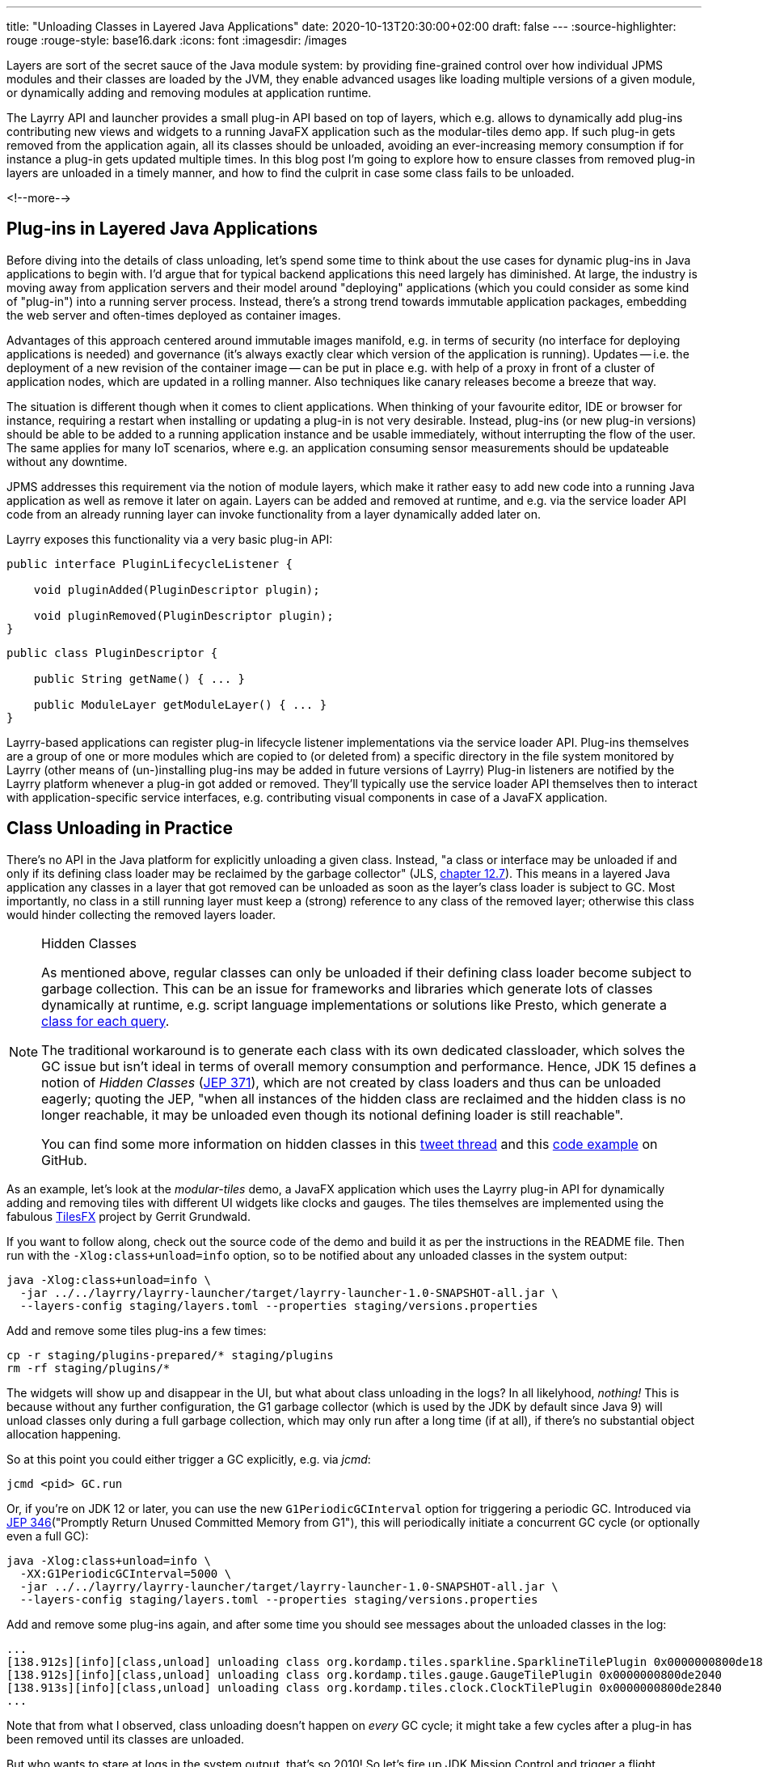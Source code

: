 ---
title: "Unloading Classes in Layered Java Applications"
date: 2020-10-13T20:30:00+02:00
draft: false
---
:source-highlighter: rouge
:rouge-style: base16.dark
:icons: font
:imagesdir: /images
ifdef::env-github[]
:imagesdir: ../../static/images
endif::[]

Layers are sort of the secret sauce of the Java module system:
by providing fine-grained control over how individual JPMS modules and their classes are loaded by the JVM,
they enable advanced usages like loading multiple versions of a given module, or dynamically adding and removing modules at application runtime.

The Layrry API and launcher provides a small plug-in API based on top of layers,
which e.g. allows to dynamically add plug-ins contributing new views and widgets to a running JavaFX application such as the modular-tiles demo app.
If such plug-in gets removed from the application again,
all its classes should be unloaded, avoiding an ever-increasing memory consumption if for instance a plug-in gets updated multiple times.
In this blog post I'm going to explore how to ensure classes from removed plug-in layers are unloaded in a timely manner,
and how to find the culprit in case some class fails to be unloaded.

<!--more-->

== Plug-ins in Layered Java Applications

Before diving into the details of class unloading, let's spend some time to think about the use cases for dynamic plug-ins in Java applications to begin with.
I'd argue that for typical backend applications this need largely has diminished.
At large, the industry is moving away from application servers and their model around "deploying" applications (which you could consider as some kind of "plug-in") into a running server process.
Instead, there's a strong trend towards immutable application packages, embedding the web server and often-times deployed as container images.

Advantages of this approach centered around immutable images manifold, e.g. in terms of security (no interface for deploying applications is needed) and governance (it's always exactly clear which version of the application is running).
Updates -- i.e. the deployment of a new revision of the container image -- can be put in place e.g. with help of a proxy in front of a cluster of application nodes, which are updated in a rolling manner.
Also techniques like canary releases become a breeze that way.

The situation is different though when it comes to client applications.
When thinking of your favourite editor, IDE or browser for instance, requiring a restart when installing or updating a plug-in is not very desirable.
Instead, plug-ins (or new plug-in versions) should be able to be added to a running application instance and be usable immediately, without interrupting the flow of the user.
The same applies for many IoT scenarios, where e.g. an application consuming sensor measurements should be updateable without any downtime.

JPMS addresses this requirement via the notion of module layers, which make it rather easy to add new code into a running Java application as well as remove it later on again.
Layers can be added and removed at runtime, and e.g. via the service loader API code from an already running layer can invoke functionality from a layer dynamically added later on.

Layrry exposes this functionality via a very basic plug-in API:

[source,java]
----
public interface PluginLifecycleListener {

    void pluginAdded(PluginDescriptor plugin);

    void pluginRemoved(PluginDescriptor plugin);
}
----

[source,java]
----
public class PluginDescriptor {

    public String getName() { ... }

    public ModuleLayer getModuleLayer() { ... }
}
----

Layrry-based applications can register plug-in lifecycle listener implementations via the service loader API.
Plug-ins themselves are a group of one or more modules which are copied to (or deleted from) a specific directory in the file system monitored by Layrry (other means of (un-)installing plug-ins may be added in future versions of Layrry)
Plug-in listeners are notified by the Layrry platform whenever a plug-in got added or removed.
They'll typically use the service loader API themselves then to interact with application-specific service interfaces, e.g. contributing visual components in case of a JavaFX application.

== Class Unloading in Practice

There's no API in the Java platform for explicitly unloading a given class.
Instead, "a class or interface may be unloaded if and only if its defining class loader may be reclaimed by the garbage collector"
(JLS, https://docs.oracle.com/javase/specs/jls/se15/html/jls-12.html#jls-12.7[chapter 12.7]).
This means in a layered Java application any classes in a layer that got removed can be unloaded as soon as the layer's class loader is subject to GC.
Most importantly, no class in a still running layer must keep a (strong) reference to any class of the removed layer;
otherwise this class would hinder collecting the removed layers loader.

[NOTE]
.Hidden Classes
====
As mentioned above, regular classes can only be unloaded if their defining class loader become subject to garbage collection.
This can be an issue for frameworks and libraries which generate lots of classes dynamically at runtime,
e.g. script language implementations or solutions like Presto, which generate a https://github.com/prestosql/presto/issues/2885[class for each query].

The traditional workaround is to generate each class with its own dedicated classloader,
which solves the GC issue but isn't ideal in terms of overall memory consumption and performance.
Hence, JDK 15 defines a notion of _Hidden Classes_ (https://openjdk.java.net/jeps/371[JEP 371]),
which are not created by class loaders and thus can be unloaded eagerly; quoting the JEP,
"when all instances of the hidden class are reclaimed and the hidden class is no longer reachable, it may be unloaded even though its notional defining loader is still reachable".

You can find some more information on hidden classes in this https://twitter.com/gunnarmorling/status/1263911653546037261[tweet thread] and this https://github.com/gunnarmorling/hidden-classes[code example] on GitHub.
====

As an example, let's look at the _modular-tiles_ demo, a JavaFX application which uses the Layrry plug-in API for dynamically adding and removing tiles with different UI widgets like clocks and gauges.
The tiles themselves are implemented using the fabulous https://github.com/HanSolo/tilesfx[TilesFX] project by Gerrit Grundwald.

If you want to follow along, check out the source code of the demo and build it as per the instructions in the README file.
Then run with the `-Xlog:class+unload=info` option, so to be notified about any unloaded classes in the system output:

[source,shell]
----
java -Xlog:class+unload=info \
  -jar ../../layrry/layrry-launcher/target/layrry-launcher-1.0-SNAPSHOT-all.jar \
  --layers-config staging/layers.toml --properties staging/versions.properties
----

Add and remove some tiles plug-ins a few times:

[source,shell]
----
cp -r staging/plugins-prepared/* staging/plugins
rm -rf staging/plugins/*
----

The widgets will show up and disappear in the UI, but what about class unloading in the logs?
In all likelyhood, _nothing!_
This is because without any further configuration, the G1 garbage collector (which is used by the JDK by default since Java 9) will unload classes only during a full garbage collection, which may only run after a long time (if at all), if there's no substantial object allocation happening.

So at this point you could either trigger a GC explicitly, e.g. via _jcmd_:

[source,shell]
----
jcmd <pid> GC.run
----

Or, if you're on JDK 12 or later, you can use the new `G1PeriodicGCInterval` option for triggering a periodic GC.
Introduced via https://openjdk.java.net/jeps/346[JEP 346]("Promptly Return Unused Committed Memory from G1"), this will periodically initiate a concurrent GC cycle (or optionally even a full GC):

[source,shell]
----
java -Xlog:class+unload=info \
  -XX:G1PeriodicGCInterval=5000 \
  -jar ../../layrry/layrry-launcher/target/layrry-launcher-1.0-SNAPSHOT-all.jar \
  --layers-config staging/layers.toml --properties staging/versions.properties
----

Add and remove some plug-ins again, and after some time you should see messages about the unloaded classes in the log:

[source,shell]
----
...
[138.912s][info][class,unload] unloading class org.kordamp.tiles.sparkline.SparklineTilePlugin 0x0000000800de1840
[138.912s][info][class,unload] unloading class org.kordamp.tiles.gauge.GaugeTilePlugin 0x0000000800de2040
[138.913s][info][class,unload] unloading class org.kordamp.tiles.clock.ClockTilePlugin 0x0000000800de2840
...
----

Note that from what I observed, class unloading doesn't happen on _every_ GC cycle;
it might take a few cycles after a plug-in has been removed until its classes are unloaded.

But who wants to stare at logs in the system output, that's so 2010!
So let's fire up JDK Mission Control and trigger a flight recording to observe what's going on in more depth.
JFR can capture class unloading events, you need to make sure though to enable this event type,
which is not the case by default.
In order to do so, start a recording, then go to the _Template Manager_, edit or create a flight recording template and check the _Enabled_ box for the events under _Java Virtual Machine_ -> _Class Loading_.
With the recorder running, add and remove some Tiles plug-ins to the running application.
Once the recording is finished, you should see unloading events under _JVM Internals_ -> _Class Loading_:

image::class_unloading_jfr_events.png[JFR class unloading events in JDK Mission Control]

In this case, the classes from a set of plug-ins were unloaded at 16:48:11,
which correlates to the periodic GC running at that time and spending a slightly increased time for cleaning up class loader data:

image::class_unloading_gc_events.png[JFR GC events in JDK Mission Control]

Layrry itself also emits JFR events whenever a plug-in layer is added or removed,
which helps to track the need for classes to be unloaded:

image::class_unloading_layrry_events.png[JFR Layrry layer removal events in JDK Mission Control]

== If Things Go Wrong

Now let's the situation where some class failed to unload after its plug-in layer was removed.
Reasons for that including remaining references from classes in a still running layer to classes in the removed layer,
or threads started by a class in the removed layer which were not stopped.

This is known as a _class loader leak_ and is problematic as it means more and more memory will be consumed as plug-ins are added and removed,
which eventually may lead to an `OutOfMemoryError`.
So how could you detect and analyse this situation?
An `OutOfMemoryError` in production would surely be an indicator that there must be a memory or class loader leak somewhere.
If you're regularly examining JFR recording files (e.g. from a testing or staging environment),
the absence of any class unloading event despite the removal of plug-ins should trigger an investigation, too.

As far as analysing the situation is concerned, examining a heap dump of the application will typically yield insight into the cause rather quickly.
Take a heap dump using _jcmd_ as shown above, then load this dump into a tool such as Eclipse MAT.

In Eclipse MAT, the "Duplicate Classes" action is a great starting point.
If one class has been loaded by multiple class loaders but failed to unload, it's a pretty strong indicator that something is wrong:

image::class_unloading_mat_duplicate_classes.png[Duplicate classes in Eclipse MAT]

The next step is to analyse the shortest path from the involved class loaders to a _GC root_:

image::class_unloading_mat_path_to_gc_root.png[Analyzing shortest paths to GC roots in Eclipse MAT]

Some object on that path must hold on to a reference to a class or the class loader of the removed plug-in,
preventing the loader to be GC-ed.
In the case at hand, it's the `leakingPlugins` field in the `PluginRegistry` class,
to which each plug-in is added upon addition of the layer, but then the author apparently forgot to remove the plug-in from that collection within the `pluginRemoved()` event handler ;)

As a quick side note, there's a really https://github.com/vlsi/mat-calcite-plugin[cool plug-in] for Eclipse MAT written by https://twitter.com/VladimirSitnikv[VladimirSitnikov],
which allows you to query heap dumps using SQL.
It maps each class to its own "table", so that e.g. classes loaded more than once could be selected using the following SQL query:

[source,sql]
----
select 
  c.name,
  listagg(toString(c."@classLoader")) as 'loaders',
  count(*) as 'count'
from
  "java.lang.Class" c
where
  c.name <> ''
group by
  c.name
having
  count(*) > 1
----

Resulting in the same list of classes as above:

image::class_unloading_mat_sql.png[Analyzing heap dumps in Eclipse MAT using SQL]

This could come in very handy for more advanced heap dump analyses,
which cannot be done using Eclipse MAT's built-in query capabilities.

== Learning More

https://java.jiderhamn.se/category/classloader-leaks/
http://cr.openjdk.java.net/~pliden/slides/ZGC-Jfokus-2019.pdf






